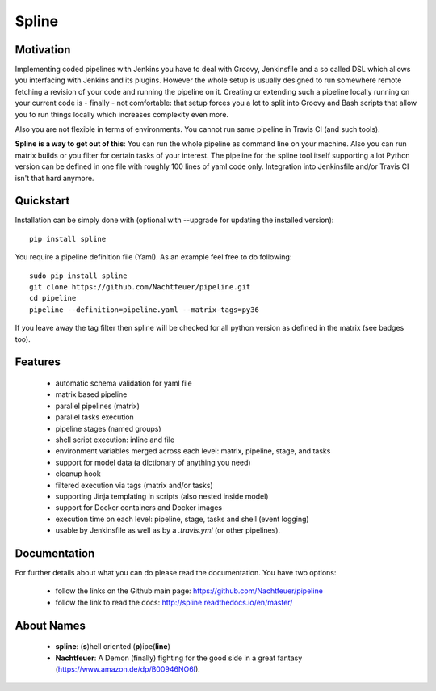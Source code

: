 Spline
======

.. image:: https://img.shields.io/pypi/v/spline.svg
    :target: https://pypi.python.org/pypi/spline/
    :alt: Latest Version

.. image:: https://img.shields.io/pypi/pyversions/spline.svg
    :target: https://pypi.python.org/pypi/spline/
    :alt: Python Versions

.. image:: https://img.shields.io/pypi/format/spline.svg
    :target: https://pypi.python.org/pypi/spline/
    :alt: Format

.. image:: https://img.shields.io/pypi/l/spline.svg
    :target: https://pypi.python.org/pypi/spline/
    :alt: License

.. image:: https://img.shields.io/pypi/l/spline.svg
    :target: https://pypi.python.org/pypi/spline/
    :alt: License

.. image:: https://img.shields.io/coveralls/github/Nachtfeuer/pipeline.svg
    :target: https://coveralls.io/github/Nachtfeuer/pipeline?branch=master

Motivation
----------
Implementing coded pipelines with Jenkins you have to deal with
Groovy, Jenkinsfile and a so called DSL which allows you interfacing
with Jenkins and its plugins. However the whole setup is usually designed
to run somewhere remote fetching a revision of your code and running
the pipeline on it. Creating or extending such a pipeline locally running
on your current code is - finally - not comfortable: that setup forces
you a lot to split into Groovy and Bash scripts that allow you to run
things locally which increases complexity even more.

Also you are not flexible in terms of environments. You cannot
run same pipeline in Travis CI (and such tools). 

**Spline is a way to get out of this**: You can run the whole pipeline
as command line on your machine. Also you can run matrix builds or
you filter for certain tasks of your interest. The pipeline for the
spline tool itself supporting a lot Python version can be defined
in one file with roughly 100 lines of yaml code only. Integration into
Jenkinsfile and/or Travis CI isn't that hard anymore.


Quickstart
----------
Installation can be simply done with (optional with --upgrade for updating the installed version):

::

    pip install spline

You require a pipeline definition file (Yaml). As an
example feel free to do following:

::

    sudo pip install spline
    git clone https://github.com/Nachtfeuer/pipeline.git
    cd pipeline
    pipeline --definition=pipeline.yaml --matrix-tags=py36

If you leave away the tag filter then spline will be checked
for all python version as defined in the matrix (see badges too).

Features
--------
 - automatic schema validation for yaml file
 - matrix based pipeline
 - parallel pipelines (matrix)
 - parallel tasks execution
 - pipeline stages (named groups)
 - shell script execution: inline and file
 - environment variables merged across each level: matrix, pipeline, stage, and tasks
 - support for model data (a dictionary of anything you need)
 - cleanup hook
 - filtered execution via tags (matrix and/or tasks)
 - supporting Jinja templating in scripts (also nested inside model)
 - support for Docker containers and Docker images
 - execution time on each level: pipeline, stage, tasks and shell (event logging)
 - usable by Jenkinsfile as well as by a `.travis.yml` (or other pipelines).



Documentation
-------------
For further details about what you can do please read the
documentation. You have two options:

 - follow the links on the Github main page: https://github.com/Nachtfeuer/pipeline
 - follow the link to read the docs: http://spline.readthedocs.io/en/master/

About Names
------------
 - **spline**: (**s**)hell oriented (**p**)ipe(**line**)
 - **Nachtfeuer**: A Demon (finally) fighting for the good side in a great fantasy (https://www.amazon.de/dp/B00946NO6I).
